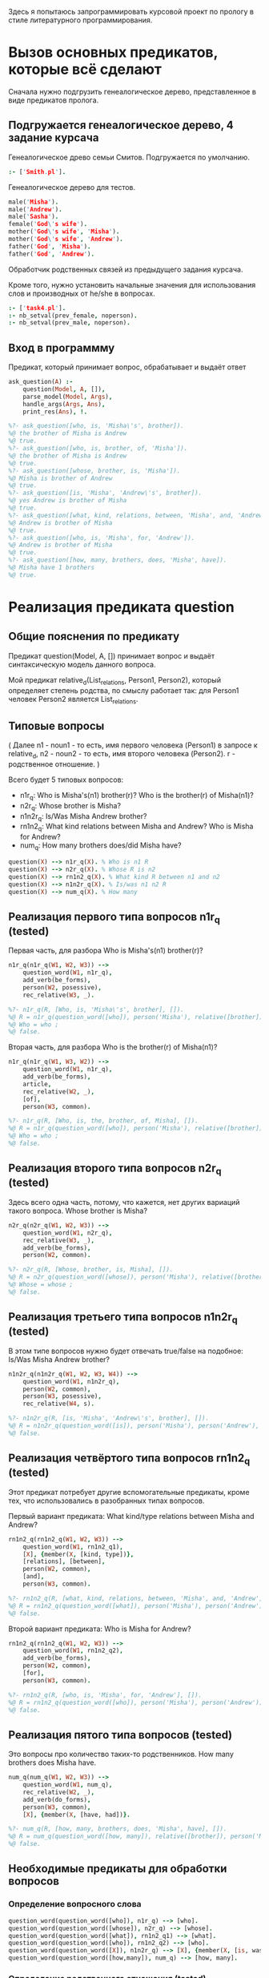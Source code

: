 #+PROPERTY: header-args :tangle ./task5-org.pl

Здесь я попытаюсь запрограммировать курсовой проект по прологу в стиле литературного программирования.

* Вызов основных предикатов, которые всё сделают
Сначала нужно подгрузить генеалогическое дерево, представленное в виде предикатов пролога. 

** Подгружается генеалогическое дерево, 4 задание курсача

Генеалогическое древо семьи Смитов. Подгружается по умолчанию.
#+BEGIN_SRC prolog :tangle no
:- ['Smith.pl'].
#+END_SRC

Генеалогическое дерево для тестов.
#+BEGIN_SRC prolog 
male('Misha').
male('Andrew').
male('Sasha').
female('God\'s wife').
mother('God\'s wife', 'Misha').
mother('God\'s wife', 'Andrew').
father('God', 'Misha').
father('God', 'Andrew').
#+END_SRC

Обработчик родственных связей из предыдущего задания курсача. 

Кроме того, нужно установить начальные значения для использования слов и производных от he/she в вопросах.

#+BEGIN_SRC prolog
:- ['task4.pl'].
:- nb_setval(prev_female, noperson).
:- nb_setval(prev_male, noperson).

#+END_SRC

** Вход в программму 

Предикат, который принимает вопрос, обрабатывает и выдаёт ответ

#+BEGIN_SRC prolog
  ask_question(A) :-
      question(Model, A, []),
      parse_model(Model, Args),
      handle_args(Args, Ans),
      print_res(Ans), !.

  %?- ask_question([who, is, 'Misha\'s', brother]).
  %@ the brother of Misha is Andrew
  %@ true.
  %?- ask_question([who, is, brother, of, 'Misha']).
  %@ the brother of Misha is Andrew
  %@ true.
  %?- ask_question([whose, brother, is, 'Misha']).
  %@ Misha is brother of Andrew
  %@ true.
  %?- ask_question([is, 'Misha', 'Andrew\'s', brother]).
  %@ yes Andrew is brother of Misha
  %@ true.
  %?- ask_question([what, kind, relations, between, 'Misha', and, 'Andrew']).
  %@ Andrew is brother of Misha
  %@ true.
  %?- ask_question([who, is, 'Misha', for, 'Andrew']).
  %@ Andrew is brother of Misha
  %@ true.
  %?- ask_question([how, many, brothers, does, 'Misha', have]).
  %@ Misha have 1 brothers
  %@ true.
#+END_SRC


* Реализация предиката question

** Общие пояснения по предикату
 Предикат question(Model, A, []) принимает вопрос и выдаёт синтаксическую модель данного вопроса.

 Мой предикат relative_d(List_relations, Person1, Person2), который определяет степень родства, по смыслу работает так: для Person1 человек Person2 является List_relations.

** Типовые вопросы
   ( Далее n1 - noun1 - то есть, имя первого человека (Person1) в запросе к relative_d, n2 - noun2 - то есть, имя второго человека (Person2). r - родственное отношение. )

Всего будет 5 типовых вопросов:
 - n1r_q: 
   Who is Misha's(n1) brother(r)?
   Who is the brother(r) of Misha(n1)?
 - n2r_q:
   Whose brother is Misha?
 - n1n2r_q:
   Is/Was Misha Andrew brother?
 - rn1n2_q:
   What kind relations between Misha and Andrew?
   Who is Misha for Andrew?
 - num_q:
   How many brothers does/did Misha have?

 #+BEGIN_SRC prolog
 question(X) --> n1r_q(X). % Who is n1 R
 question(X) --> n2r_q(X). % Whose R is n2  
 question(X) --> rn1n2_q(X). % What kind R between n1 and n2
 question(X) --> n1n2r_q(X). % Is/was n1 n2 R
 question(X) --> num_q(X). % How many

 #+END_SRC


** Реализация первого типа вопросов n1r_q (tested)

Первая часть, для разбора
Who is Misha's(n1) brother(r)?

#+BEGIN_SRC prolog
  n1r_q(n1r_q(W1, W2, W3)) -->
      question_word(W1, n1r_q),
      add_verb(be_forms),
      person(W2, posessive),
      rec_relative(W3, _).

  %?- n1r_q(R, [Who, is, 'Misha\'s', brother], []).
  %@ R = n1r_q(question_word([who]), person('Misha'), relative([brother])),
  %@ Who = who ;
  %@ false.
#+END_SRC

Вторая часть, для разбора
Who is the brother(r) of Misha(n1)?

#+BEGIN_SRC prolog
  n1r_q(n1r_q(W1, W3, W2)) -->
      question_word(W1, n1r_q),
      add_verb(be_forms),
      article,
      rec_relative(W2, _),
      [of],
      person(W3, common).

  %?- n1r_q(R, [Who, is, the, brother, of, Misha], []).
  %@ R = n1r_q(question_word([who]), person('Misha'), relative([brother])),
  %@ Who = who ;
  %@ false.

#+END_SRC

** Реализация второго типа вопросов n2r_q (tested)

 Здесь всего одна часть, потому, что кажется, нет других вариаций такого вопроса.
 Whose brother is Misha?

 #+BEGIN_SRC prolog
   n2r_q(n2r_q(W1, W2, W3)) -->
       question_word(W1, n2r_q),
       rec_relative(W3, _),
       add_verb(be_forms),
       person(W2, common).

   %?- n2r_q(R, [Whose, brother, is, Misha], []).
   %@ R = n2r_q(question_word([whose]), person('Misha'), relative([brother])),
   %@ Whose = whose ;
   %@ false.

 #+END_SRC
 
** Реализация третьего типа вопросов n1n2r_q (tested)

   В этом типе вопросов нужно будет отвечать true/false на подобное:
   Is/Was Misha Andrew brother?

#+BEGIN_SRC prolog
  n1n2r_q(n1n2r_q(W1, W2, W3, W4)) -->
      question_word(W1, n1n2r_q),
      person(W2, common),
      person(W3, posessive),
      rec_relative(W4, s).

  %?- n1n2r_q(R, [is, 'Misha', 'Andrew\'s', brother], []).
  %@ R = n1n2r_q(question_word([is]), person('Misha'), person('Andrew'), relative([brother])) ;
  %@ false.

#+END_SRC

** Реализация четвёртого типа вопросов rn1n2_q (tested)

Этот предикат потребует другие вспомогательные предикаты, кроме тех, что использовались в разобранных типах вопросов.

Первый вариант предиката:
What kind/type relations between Misha and Andrew?
#+BEGIN_SRC prolog
  rn1n2_q(rn1n2_q(W1, W2, W3)) -->
      question_word(W1, rn1n2_q1),
      [X], {member(X, [kind, type])},
      [relations], [between],
      person(W2, common),
      [and],
      person(W3, common).

  %?- rn1n2_q(R, [what, kind, relations, between, 'Misha', and, 'Andrew'], []).
  %@ R = rn1n2_q(question_word([what]), person('Misha'), person('Andrew')) ;
  %@ false.

#+END_SRC


Второй вариант предиката:
Who is Misha for Andrew?
#+BEGIN_SRC prolog
  rn1n2_q(rn1n2_q(W1, W2, W3)) -->
      question_word(W1, rn1n2_q2),
      add_verb(be_forms),
      person(W2, common),
      [for],
      person(W3, common).

  %?- rn1n2_q(R, [who, is, 'Misha', for, 'Andrew'], []).
  %@ R = rn1n2_q(question_word([who]), person('Misha'), person('Andrew')) ;
  %@ false.
                               
#+END_SRC

** Реализация пятого типа вопросов (tested)

Это вопросы про количество таких-то родственников.
How many brothers does Misha have.

#+BEGIN_SRC prolog
  num_q(num_q(W1, W2, W3)) -->
      question_word(W1, num_q),
      rec_relative(W2, _),
      add_verb(do_forms),
      person(W3, common),
      [X], {member(X, [have, had])}.

  %?- num_q(R, [how, many, brothers, does, 'Misha', have], []).
  %@ R = num_q(question_word([how, many]), relative([brother]), person('Misha')) ;
  %@ false.
    
#+END_SRC

** Необходимые предикаты для обработки вопросов

*** Определение вопросного слова
    
#+BEGIN_SRC prolog
question_word(question_word([who]), n1r_q) --> [who].
question_word(question_word([whose]), n2r_q) --> [whose].
question_word(question_word([what]), rn1n2_q1) --> [what].
question_word(question_word([who]), rn1n2_q2) --> [who].
question_word(question_word([X]), n1n2r_q) --> [X], {member(X, [is, was])}.
question_word(question_word([how,many]), num_q) --> [how, many]. 

#+END_SRC

*** Определение родственного отношения (tested)

Предикат рекурсивно парсит родственные отношения вида brother of mother of father.

#+BEGIN_SRC prolog
  rec_relative(relative(L), Pl) -->
      relative_noun(X, Pl),
      [of],
      rec_relative(relative(L1), Pl),
      {append([X], L1, L)}.
  rec_relative(relative([X]), Pl) --> relative_noun(X, Pl).

  relative_noun(X,s) --> [X], {member(X, [brother, sister, mother, child, father, wife, husband, son, daughter])}.
  relative_noun(R,pl) --> [X], {atom_chars(X,C), append(RT,[s],C), atom_chars(R,RT), relative_noun(R,s,[R],[])}.

  %?- rec_relative(R, _, [daughter, of, sister], []).
  %@ R = relative([daughter, sister]) ;
  %@ false.
#+END_SRC

*** Определение человека (tested)

    Предикат парсит имя человека
#+BEGIN_SRC prolog
person(X) :- male(X) ; female(X).
person(person(P), common) --> [P], {person(P)}.
person(person(P), common) --> [P], {member(P, [he, she])}.
person(person(X), posessive) --> [P], {atom_string(P,S), string_concat(S1,"\'s", S), atom_string(X,S1),person(X)}. %'
person(person(P), posessive) --> [P], {member(P,[his,her])}.

%?- person(R, _, ['Amber Marie Smith'], []).
%@ R = person('Amber Marie Smith') ;
%@ false.

#+END_SRC

*** Вспомогательные глаголы, артикли и прочие мелочи

Вспомогательные глаголы:
#+BEGIN_SRC prolog
add_verb(X) --> {member(X, [be_forms])}, [P], {member(P, [is, was, were])}.
add_verb(X) --> {member(X, [do_forms])}, [P], {member(P, [do, does, did])}.

#+END_SRC

Артикли:
#+BEGIN_SRC prolog
  article --> [X], {member(X, [the, a, an])}.
  article --> [].
#+END_SRC


* Реализация предиката parse_model

Данный предикат разбирает синтаксическую модель из question, получая смысловую модель.
Смысловая модель будет выглядеть примерно так: model(num_q, P1, P2, R). 

** Смысловая модель первого типа вопросов

Напомню, что в первом типе вопросов есть два варинта постановки вопроса:
- Who is Misha's(n1) brother(r)?
- Who is the brother(r) of Misha(n1)?

Однако ответ на них будет одинаковый:
- The brother of Misha is Andrew.

Его можно получить с помощью relative_d([brother], 'Misha', N).

Предикат handle_pronoun ещё не введён, но он будет нужен для обработки случая, когда в запрос поступают he/she/his/her.

#+BEGIN_SRC prolog
  parse_model(Model, model(n1r_q, P1, R)) :-
      Model = n1r_q(question_word(_), person(N1), relative(R)),
      handle_pronoun(N1, P1).

  %?- parse_model(n1r_q(question_word([who]), person('Misha'), relative([brother])), Ans).
  %@ Ans = model(n1r_q, 'Misha', [brother]) ;
  %@ false.
#+END_SRC

** Смысловая модель второго типа вопросов
Напоминание вопроса:
- Whose brother is Misha?

Ответ на него:
- Misha is brother of Andrew.

#+BEGIN_SRC prolog
  parse_model(Model, model(n2r_q, P2, R)) :-
      Model = n2r_q(question_word(_), person(N2), relative(R)),
      handle_pronoun(N2, P2).

  %?- parse_model(n2r_q(question_word([whose]), person('Misha'), relative([brother])), Ans).
  %@ Ans = model(n2r_q, 'Misha', [brother]) ;
  %@ false.
#+END_SRC

** Смысловая модель третьего типа вопросов
Напоминание вопроса:
- Is/Was Misha Andrew brother?

Ответ в этом типе не будет односложным, потому в модель пойдёт вся информация.
- Yes, Misha is brother of Andrew.

#+BEGIN_SRC prolog
  parse_model(Model, model(n1n2r_q, P1, P2, R)) :-
      Model = n1n2r_q(question_word(_), person(N1), person(N2), relative(R)),
      handle_pronoun(N1, P1),
      handle_pronoun(N2, P2).

  %?- parse_model(n1n2r_q(question_word([is]), person('Misha'), person('Andrew'), relative([brother])), Ans).
  %@ Ans = model(n1n2r_q, 'Misha', 'Andrew', [brother]) ;
  %@ false.
#+END_SRC

** Смысловая модель четвёртого типа вопросов
Здесь, как и в первом типе, два варианта постановки вопроса:
- What kind/type relations between Misha and Andrew?
- Who is Misha for Andrew?

Предикат relative_d здесь нужно вызывать так: relative_d(R, 'Andrew', 'Misha').

Ответ будет:
- Misha is brother of Andrew.

#+BEGIN_SRC prolog
  parse_model(Model, model(rn1n2_q, P1, P2)) :-
      Model = rn1n2_q(question_word(_), person(N2), person(N1)),
      handle_pronoun(N1, P1),
      handle_pronoun(N2, P2).    

  %?- parse_model(nr1r2_q(question_word([what]), person('Misha'), person('Andrew')), Ans).
  %@ Ans = model(rn1n2_q, 'Andrew', 'Misha') ;
  %@ false.
#+END_SRC

** Смысловая модель пятого типа вопросов
Напоминание вопроса:
- How many brothers does Misha have.

Ответом будет:
- Misha have 4 brothers.

#+BEGIN_SRC prolog
  parse_model(Model, model(num_q, P1, R)) :-
      Model = num_q(question_word(_), relative(R), person(N1)),
      handle_pronoun(N1, P1).

  %?- parse_model(num_q(question_word([how, many]), relative([brother]), person('Misha')), Ans).
  %@ Ans = model(num_q, 'Misha', [brother]) ;
  %@ false.
#+END_SRC


** Предикат обработки местоимений handle_pronoun
Необходимо уметь сохранять информацию о последнем названном человеке, чтобы уметь обрабатывать запросы со словами he/she/his/her вместо имён.

Предикат handle_pronoun будет запоминать человека или выдавать имя последнего введённого человека, подходящего под местоимение.

*** Запоминание имени человека 

#+BEGIN_SRC prolog
  handle_pronoun(P, P) :-
      not(member(P, [he, his, him, she, her])),
      male(P), nb_setval(prev_male, P).

  handle_pronoun(P, P) :-
      not(member(P, [he, his, him, she, her])),
      female(P), nb_setval(prev_female, P).
    
#+END_SRC

*** Выдача имени по местоимению

#+BEGIN_SRC prolog
  handle_pronoun(P, N) :-
      member(P, [he, his, him]),
      nb_getval(prev_male, N).

  handle_pronoun(P, N) :-
      member(P, [she, her]),
      nb_getval(prev_female, N).
#+END_SRC


* Реализация предиката handle_args
 
В результате работы этого предиката будет получаться список из слов, который будет являться ответом на поставленный вопрос. 

Предикат add_of, который вставляет между всеми элементами списка 'of' будет описан позже.

** Обработка модели первого типа
Для модели первого типа имеем следующий типовой ответ:
- The brother of Misha is Andrew.

Для начала нужно будет определить ответ на поставленный вопрос с помощью предиката relative_d(r, n1, N2), после чего включить всё необходимое в список слов ответа.

#+BEGIN_SRC prolog
  handle_args(model(n1r_q, N1, R), Ans) :- 
      relative_d(R, N1, N2),
      add_of(R, R1),
      append([the], R1, First_part),
      append(First_part, [of, N1, is, N2], Ans).

  %?- handle_args(model(n1r_q, 'Misha', [brother]), Ans).
  %@ Ans = [the, brother, of, 'Misha', is, 'Andrew'] ;
  %@ false.
#+END_SRC

** Обработка модели второго типа
Для модели второго типа имеем следующий ответ: 
- Misha is brother of Andrew.

#+BEGIN_SRC prolog
  handle_args(model(n2r_q, N2, R), Ans) :-
      relative_d(R, N1, N2),
      add_of(R, R1),
      append([N2, is], R1, First_part),
      append(First_part, [of, N1], Ans).

  %?- handle_args(model(n2r_q, 'Misha', [brother]), Ans).
  %@ Ans = ['Misha', is, brother, of, 'Andrew'] ;
  %@ false.
#+END_SRC

** Обработка модели третьего типа
Ответ для этой модели будет одним из двух возможных:
- Yes, Misha is brother of Andrew.
- No, Misha is not brother of Sasha.

Соответсвенно, будет два предиката для обработки обоих случаев
#+BEGIN_SRC prolog
  handle_args(model(n1n2r_q, N1, N2, R), Ans) :-
      relative_d(R, N2, N1),
      add_of(R, R1),
      append([yes, N2, is], R1, First_part),
      append(First_part, [of, N1], Ans).

  %?- handle_args(model(n1n2r_q, 'Misha', 'Andrew', [brother]), Ans).
  %@ Ans = [yes, 'Andrew', is, brother, of, 'Misha'] ;
  %@ false.

  handle_args(model(n1n2r_q, N1, N2, R), Ans) :-
      not(relative_d(R, N2, N1)),
      add_of(R, R1),
      append([no, N2, is, not], R1, First_part),
      append(First_part, [of, N1], Ans).

  %?- handle_args(model(n1n2r_q, 'Misha', 'Sasha', [brother]), Ans).
  %@ Ans = [no, 'Sasha', is, not, brother, of, 'Misha'] ;
  %@ false.
#+END_SRC

** Обработка модели четвёртого типа
Ответ будет:
- Misha is brother of Andrew.

В данном случае предикат будет выводить цепочку родственных связей, либо отвечать, что она не нашлась.

#+BEGIN_SRC prolog
  handle_args(model(rn1n2_q, N1, N2), Ans) :-
      relative_d(R, N1, N2),
      add_of(R, R1),
      append([N1, is], R1, First_part),
      append(First_part, [of, N2], Ans).

  %?- handle_args(model(rn1n2_q, 'Andrew', 'Misha'), Ans).
  %@ Ans = ['Andrew', is, brother, of, 'Misha'] ;
  %@ Ans = ['Andrew', is, brother, of, 'Misha'] ;
  %@ Ans = ['Andrew', is, son, of, mother, of, 'Misha'] ;
  %@ Ans = ['Andrew', is, son, of, father, of, 'Misha'] ;
  %@ Ans = ['Andrew', is, son, of, husband, of, mother, of, 'Misha'] ;
  %@ Ans = ['Andrew', is, son, of, husband, of, mother, of, 'Misha'] ;
  %@ Ans = ['Andrew', is, son, of, wife, of, father, of, 'Misha'] ;
  %@ Ans = ['Andrew', is, son, of, wife, of, father, of, 'Misha'] ;
  %@ false.

  handle_args(model(rn1n2_q, N1, N2), Ans) :-
      not(relative_d(_, N1, N2)),
      Ans = [there, is, no, data, to, define, relations].

  %?- handle_args(model(rn1n2_q, 'Sasha', 'Misha'), Ans).
  %@ Ans = [there, is, no, data, to, define, relations].
#+END_SRC

** Обработка модели пятого типа
Ответом будет:
- Misha have 4 brothers.
#+BEGIN_SRC prolog
  handle_args(model(num_q, N1, R), Ans) :-
      setof(N2, relative_d(R, N1, N2), L),
      length(L, C),
      to_plural(R, R1),
      add_of(R1, R2),
      append([N1, have, C], R2, Ans).

  %?- handle_args(model(num_q, 'Misha', [brother]), Ans).
  %@ Ans = ['Misha', have, 1, brothers] ;
  %@ false.
#+END_SRC

** Предикаты add_of и to_plural
Предикат add_of вставляет 'of' между всеми элементами списка
#+BEGIN_SRC prolog
  add_of([X], [X]).
  add_of([X|T], [X, of|T1]) :-
      add_of(T, T1).

  %?- add_of([1,2,3,4,5], L).
  %@ L = [1, of, 2, of, 3, of, 4, of, 5] ;
  %@ false.
#+END_SRC

Предикат to_plural добавляет символ 's' ко всем элементам списка

#+BEGIN_SRC prolog
  to_plural([], []).
  to_plural([X|T], [X1|T1]) :-
      not(member(X, [father, mother, wife, husband])),
      term_string(X, Y),
      string_chars(Y, Z),
      append(Z, [s], Z1),
      string_chars(Y1, Z1),
      term_string(X1, Y1),
      to_plural(T, T1).
  to_plural([X|T], [X|T1]) :-
      member(X, [father, mother, wife, husband]),
      to_plural(T, T1).

  %?- to_plural([brother, father], R).
  %@ R = [brothers, father] ;
  %@ false.
#+END_SRC


* Реализация предиката print_res
  
Предикат просто берёт исходный список слов и собирает их в одну строку, после чего выводит ответ.
#+BEGIN_SRC prolog
  print_res(L) :-
      atomics_to_string(L, ' ', S),
      write(S), nl, !.

  %?- print_res([the, brother, of, 'Misha', is, 'Andrew']).
  %@ the brother of Misha is Andrew
  %@ true.
#+END_SRC

